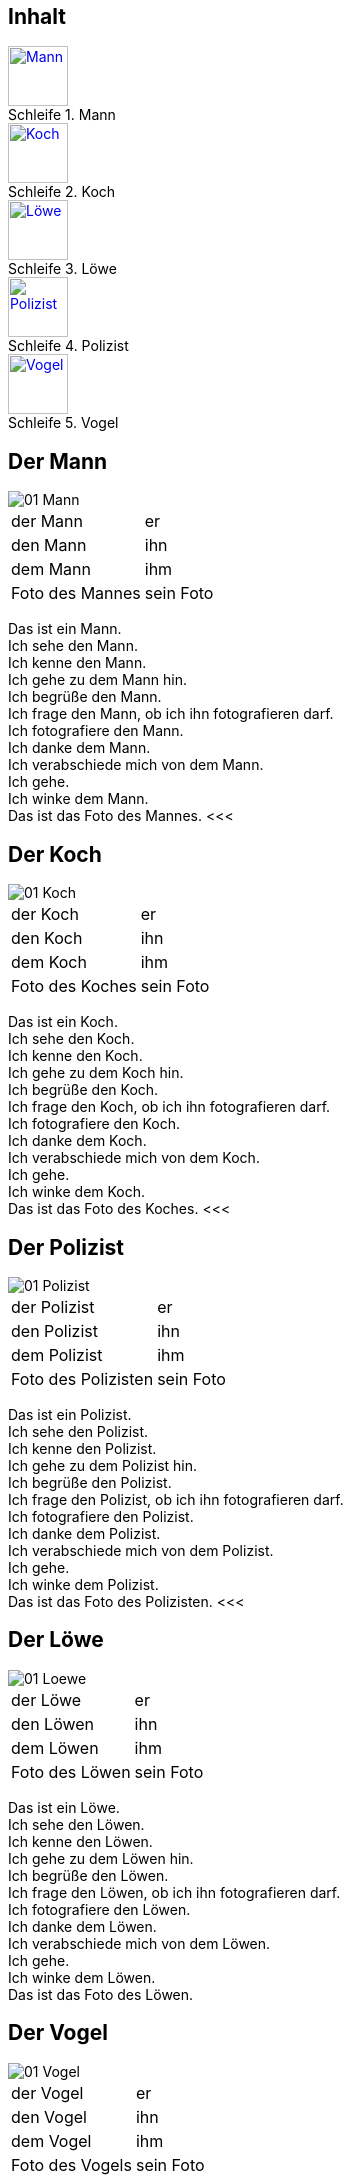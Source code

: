 :last-update-label!:
:imagesdir: images
:figure-caption: Schleife


[.inhalt]
== Inhalt

.Mann
image::01_Mann.png[Mann, 60, *, link="#Mann"]

.Koch
image::01_Koch.png[Koch, 60, *, link="#Koch"]

.Löwe
image::01_Loewe.png[Löwe, 60, *, link="#Loewe"]

.Polizist
image::01_Polizist.png[Polizist, 60, *, link="#Polizist"]

.Vogel
image::01_Vogel.png[Vogel, 60, *, link="#Vogel"]

<<<
[[Mann]]
== Der Mann

image::01_Mann.png[]
[cols="2*"]
|===
|[n]#der Mann#
|[n]#er#

|[a]#den Mann#
|[a]#ihn#

|[d]#dem Mann#
|[d]#ihm#

|[n]#Foto# [g]#des Mannes#
|[n]#sein Foto#
|===

[n]#Das# [vo]#ist# [n]#ein Mann.# +
[n]#Ich# [vo]#sehe# [a]#den Mann.# +
[n]#Ich# [vo]#kenne# [a]#den Mann.# +
[n]#Ich# [vo]#gehe# [d]#zu dem Mann# [vo]#hin.# +
[n]#Ich# [vo]#begrüße# [a]#den Mann.# +
[n]#Ich# [vo]#frage# [a]#den Mann,# ob [n]#ich# [a]#ihn# [v]#fotografieren# [vo]#darf.# +
[n]#Ich# [vo]#fotografiere# [a]#den Mann.# +
[n]#Ich# [vo]#danke# [d]#dem Mann.# +
[n]#Ich# [vo]#verabschiede# [a]#mich# von [d]#dem Mann.# +
[n]#Ich# [vo]#gehe.# +
[n]#Ich# [vo]#winke# [d]#dem Mann.# +
[n]#Das# [vo]#ist# [n]#das Foto# [g]#des Mannes.#
<<<

[[Koch]]
== Der Koch

image::01_Koch.png[]
[cols="2*"]
|===
|[n]#der Koch#
|[n]#er#

|[a]#den Koch#
|[a]#ihn#

|[d]#dem Koch#
|[d]#ihm#

|[n]#Foto# [g]#des Koches#
|[n]#sein Foto#
|===

[n]#Das# [vo]#ist# [n]#ein Koch.# +
[n]#Ich# [vo]#sehe# [a]#den Koch.# +
[n]#Ich# [vo]#kenne# [a]#den Koch.# +
[n]#Ich# [vo]#gehe# [d]#zu dem Koch# [vo]#hin.# +
[n]#Ich# [vo]#begrüße# [a]#den Koch.# +
[n]#Ich# [vo]#frage# [a]#den Koch,# ob [n]#ich# [a]#ihn# [v]#fotografieren# [vo]#darf.# +
[n]#Ich# [vo]#fotografiere# [a]#den Koch.# +
[n]#Ich# [vo]#danke# [d]#dem Koch.# +
[n]#Ich# [vo]#verabschiede# [a]#mich# von [d]#dem Koch.# +
[n]#Ich# [vo]#gehe.# +
[n]#Ich# [vo]#winke# [d]#dem Koch.# +
[n]#Das# [vo]#ist# [n]#das Foto# [g]#des Koches.#
<<<

[[Polizist]]
== Der Polizist

image::01_Polizist.png[]
[cols="2*"]
|===
|[n]#der Polizist#
|[n]#er#

|[a]#den Polizist#
|[a]#ihn#

|[d]#dem Polizist#
|[d]#ihm#

|[n]#Foto# [g]#des Polizisten#
|[n]#sein Foto#
|===

[n]#Das# [vo]#ist# [n]#ein Polizist.# +
[n]#Ich# [vo]#sehe# [a]#den Polizist.# +
[n]#Ich# [vo]#kenne# [a]#den Polizist.# +
[n]#Ich# [vo]#gehe# [d]#zu dem Polizist# [vo]#hin.# +
[n]#Ich# [vo]#begrüße# [a]#den Polizist.# +
[n]#Ich# [vo]#frage# [a]#den Polizist,# ob [n]#ich# [a]#ihn# [v]#fotografieren# [vo]#darf.# +
[n]#Ich# [vo]#fotografiere# [a]#den Polizist.# +
[n]#Ich# [vo]#danke# [d]#dem Polizist.# +
[n]#Ich# [vo]#verabschiede# [a]#mich# von [d]#dem Polizist.# +
[n]#Ich# [vo]#gehe.# +
[n]#Ich# [vo]#winke# [d]#dem Polizist.# +
[n]#Das# [vo]#ist# [n]#das Foto# [g]#des Polizisten.#
<<<

[[Loewe]]
== Der Löwe

image::01_Loewe.png[]
[cols="2*"]
|===
|[n]#der Löwe#
|[n]#er#

|[a]#den Löwen#
|[a]#ihn#

|[d]#dem Löwen#
|[d]#ihm#

|[n]#Foto# [g]#des Löwen#
|[n]#sein Foto#
|===

[n]#Das# [vo]#ist# [n]#ein Löwe.# +
[n]#Ich# [vo]#sehe# [a]#den Löwen.# +
[n]#Ich# [vo]#kenne# [a]#den Löwen.# +
[n]#Ich# [vo]#gehe# [d]#zu dem Löwen# [vo]#hin.# +
[n]#Ich# [vo]#begrüße# [a]#den Löwen.# +
[n]#Ich# [vo]#frage# [a]#den Löwen,# ob [n]#ich# [a]#ihn# [v]#fotografieren# [vo]#darf.# +
[n]#Ich# [vo]#fotografiere# [a]#den Löwen.# +
[n]#Ich# [vo]#danke# [d]#dem Löwen.# +
[n]#Ich# [vo]#verabschiede# [a]#mich# von [d]#dem Löwen.# +
[n]#Ich# [vo]#gehe.# +
[n]#Ich# [vo]#winke# [d]#dem Löwen.# +
[n]#Das# [vo]#ist# [n]#das Foto# [g]#des Löwen.#

[[Vogel]]
== Der Vogel

image::01_Vogel.png[]
[cols="2*"]
|===
|[n]#der Vogel#
|[n]#er#

|[a]#den Vogel#
|[a]#ihn#

|[d]#dem Vogel#
|[d]#ihm#

|[n]#Foto# [g]#des Vogels#
|[n]#sein Foto#
|===

[n]#Das# [vo]#ist# [n]#ein Vogel.# +
[n]#Ich# [vo]#sehe# [a]#den Vogel.# +
[n]#Ich# [vo]#kenne# [a]#den Vogel.# +
[n]#Ich# [vo]#gehe# [d]#zu dem Vogel# [vo]#hin.# +
[n]#Ich# [vo]#begrüße# [a]#den Vogel.# +
[n]#Ich# [vo]#frage# [a]#den Vogel,# ob [n]#ich# [a]#ihn# [v]#fotografieren# [vo]#darf.# +
[n]#Ich# [vo]#fotografiere# [a]#den Vogel.# +
[n]#Ich# [vo]#danke# [d]#dem Vogel.# +
[n]#Ich# [vo]#verabschiede# [a]#mich# von [d]#dem Vogel.# +
[n]#Ich# [vo]#gehe.# +
[n]#Ich# [vo]#winke# [d]#dem Vogel.# +
[n]#Das# [vo]#ist# [n]#das Foto# [g]#des Vogels.#
<<<

